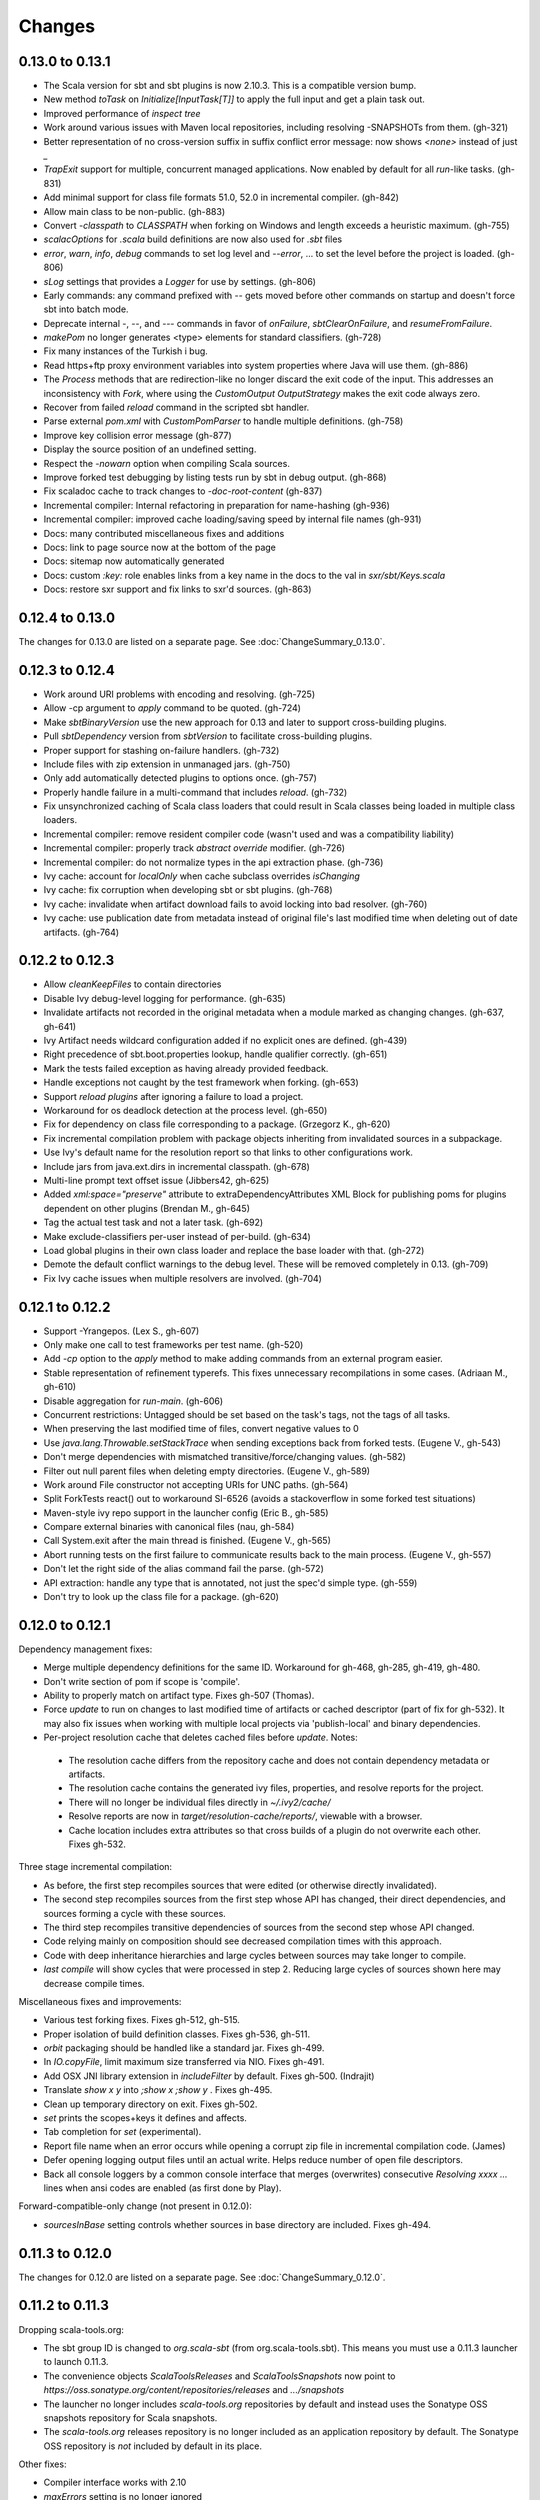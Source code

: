 =======
Changes
=======

0.13.0 to 0.13.1
~~~~~~~~~~~~~~~~

- The Scala version for sbt and sbt plugins is now 2.10.3.  This is a compatible version bump.
- New method `toTask` on `Initialize[InputTask[T]]` to apply the full input and get a plain task out.
- Improved performance of `inspect tree`
- Work around various issues with Maven local repositories, including resolving -SNAPSHOTs from them.  (gh-321)
- Better representation of no cross-version suffix in suffix conflict error message: now shows `<none>` instead of just `_`
- `TrapExit` support for multiple, concurrent managed applications.  Now enabled by default for all `run`-like tasks.  (gh-831)
- Add minimal support for class file formats 51.0, 52.0 in incremental compiler.  (gh-842)
- Allow main class to be non-public.  (gh-883)
- Convert `-classpath` to `CLASSPATH` when forking on Windows and length exceeds a heuristic maximum.  (gh-755)
- `scalacOptions` for `.scala` build definitions are now also used for `.sbt` files
- `error`, `warn`, `info`, `debug` commands to set log level and `--error`, ... to set the level before the project is loaded.  (gh-806)
- `sLog` settings that provides a `Logger` for use by settings.  (gh-806)
- Early commands: any command prefixed with `--` gets moved before other commands on startup and doesn't force sbt into batch mode.
- Deprecate internal -, --, and --- commands in favor of `onFailure`, `sbtClearOnFailure`, and `resumeFromFailure`.
- `makePom` no longer generates <type> elements for standard classifiers.  (gh-728)
- Fix many instances of the Turkish i bug.
- Read https+ftp proxy environment variables into system properties where Java will use them.  (gh-886)
- The `Process` methods that are redirection-like no longer discard the exit code of the input.  This addresses an inconsistency with `Fork`, where using the `CustomOutput` `OutputStrategy` makes the exit code always zero.
- Recover from failed `reload` command in the scripted sbt handler.
- Parse external `pom.xml` with `CustomPomParser` to handle multiple definitions. (gh-758)
- Improve key collision error message (gh-877)
- Display the source position of an undefined setting.
- Respect the `-nowarn` option when compiling Scala sources.
- Improve forked test debugging by listing tests run by sbt in debug output.  (gh-868)
- Fix scaladoc cache to track changes to `-doc-root-content` (gh-837)
- Incremental compiler: Internal refactoring in preparation for name-hashing (gh-936)
- Incremental compiler: improved cache loading/saving speed by internal file names (gh-931)
- Docs: many contributed miscellaneous fixes and additions
- Docs: link to page source now at the bottom of the page
- Docs: sitemap now automatically generated
- Docs: custom `:key:` role enables links from a key name in the docs to the val in `sxr/sbt/Keys.scala`
- Docs: restore sxr support and fix links to sxr'd sources.  (gh-863)


0.12.4 to 0.13.0
~~~~~~~~~~~~~~~~

The changes for 0.13.0 are listed on a separate page. See
:doc:`ChangeSummary_0.13.0`.

0.12.3 to 0.12.4
~~~~~~~~~~~~~~~~

- Work around URI problems with encoding and resolving. (gh-725)
- Allow -cp argument to `apply` command to be quoted.  (gh-724)
- Make `sbtBinaryVersion` use the new approach for 0.13 and later to support cross-building plugins.
- Pull `sbtDependency` version from `sbtVersion` to facilitate cross-building plugins.
- Proper support for stashing on-failure handlers.  (gh-732)
- Include files with zip extension in unmanaged jars.  (gh-750)
- Only add automatically detected plugins to options once.  (gh-757)
- Properly handle failure in a multi-command that includes `reload`. (gh-732)
- Fix unsynchronized caching of Scala class loaders that could result in Scala classes being loaded in multiple class loaders.
- Incremental compiler: remove resident compiler code (wasn't used and was a compatibility liability)
- Incremental compiler: properly track `abstract override` modifier.  (gh-726)
- Incremental compiler: do not normalize types in the api extraction phase. (gh-736)
- Ivy cache: account for `localOnly` when cache subclass overrides `isChanging`
- Ivy cache: fix corruption when developing sbt or sbt plugins. (gh-768)
- Ivy cache: invalidate when artifact download fails to avoid locking into bad resolver. (gh-760)
- Ivy cache: use publication date from metadata instead of original file's last modified time when deleting out of date artifacts.  (gh-764)

0.12.2 to 0.12.3
~~~~~~~~~~~~~~~~

- Allow `cleanKeepFiles` to contain directories
- Disable Ivy debug-level logging for performance. (gh-635)
- Invalidate artifacts not recorded in the original metadata when a module marked as changing changes. (gh-637, gh-641)
- Ivy Artifact needs wildcard configuration added if no explicit ones are defined. (gh-439)
- Right precedence of sbt.boot.properties lookup, handle qualifier correctly. (gh-651)
- Mark the tests failed exception as having already provided feedback.
- Handle exceptions not caught by the test framework when forking. (gh-653)
- Support `reload plugins` after ignoring a failure to load a project.
- Workaround for os deadlock detection at the process level. (gh-650)
- Fix for dependency on class file corresponding to a package. (Grzegorz K., gh-620)
- Fix incremental compilation problem with package objects inheriting from invalidated sources in a subpackage.
- Use Ivy's default name for the resolution report so that links to other configurations work.
- Include jars from java.ext.dirs in incremental classpath. (gh-678)
- Multi-line prompt text offset issue (Jibbers42, gh-625)
- Added `xml:space="preserve"` attribute to extraDependencyAttributes XML Block for publishing poms for plugins dependent on other plugins (Brendan M., gh-645)
- Tag the actual test task and not a later task.  (gh-692)
- Make exclude-classifiers per-user instead of per-build. (gh-634)
- Load global plugins in their own class loader and replace the base loader with that. (gh-272)
- Demote the default conflict warnings to the debug level.  These will be removed completely in 0.13. (gh-709)
- Fix Ivy cache issues when multiple resolvers are involved. (gh-704)


0.12.1 to 0.12.2
~~~~~~~~~~~~~~~~

- Support -Yrangepos. (Lex S., gh-607)
- Only make one call to test frameworks per test name.  (gh-520)
- Add `-cp` option to the `apply` method to make adding commands from an external program easier.
- Stable representation of refinement typerefs.  This fixes unnecessary recompilations in some cases. (Adriaan M., gh-610)
- Disable aggregation for `run-main`. (gh-606)
- Concurrent restrictions: Untagged should be set based on the task's tags, not the tags of all tasks.
- When preserving the last modified time of files, convert negative values to 0
- Use `java.lang.Throwable.setStackTrace` when sending exceptions back from forked tests. (Eugene V., gh-543)
- Don't merge dependencies with mismatched transitive/force/changing values. (gh-582)
- Filter out null parent files when deleting empty directories. (Eugene V., gh-589)
- Work around File constructor not accepting URIs for UNC paths.  (gh-564)
- Split ForkTests react() out to workaround SI-6526 (avoids a stackoverflow in some forked test situations)
- Maven-style ivy repo support in the launcher config (Eric B., gh-585)
- Compare external binaries with canonical files (nau, gh-584)
- Call System.exit after the main thread is finished. (Eugene V., gh-565)
- Abort running tests on the first failure to communicate results back to the main process. (Eugene V., gh-557)
- Don't let the right side of the alias command fail the parse.  (gh-572)
- API extraction: handle any type that is annotated, not just the spec'd simple type.  (gh-559)
- Don't try to look up the class file for a package.  (gh-620)

0.12.0 to 0.12.1
~~~~~~~~~~~~~~~~

Dependency management fixes:

-  Merge multiple dependency definitions for the same ID. Workaround for gh-468, gh-285, gh-419, gh-480.
-  Don't write section of pom if scope is 'compile'.
-  Ability to properly match on artifact type. Fixes gh-507 (Thomas).
-  Force `update` to run on changes to last modified time of artifacts
   or cached descriptor (part of fix for gh-532). It may also fix
   issues when working with multiple local projects via 'publish-local'
   and binary dependencies.
-  Per-project resolution cache that deletes cached files before
   `update`. Notes:

  -  The resolution cache differs from the repository cache and does not
     contain dependency metadata or artifacts.
  -  The resolution cache contains the generated ivy files, properties,
     and resolve reports for the project.
  -  There will no longer be individual files directly in `~/.ivy2/cache/`
  -  Resolve reports are now in `target/resolution-cache/reports/`, viewable with a browser.
  -  Cache location includes extra attributes so that cross builds of a
     plugin do not overwrite each other. Fixes gh-532.

Three stage incremental compilation:

-  As before, the first step recompiles sources that were edited (or
   otherwise directly invalidated).
-  The second step recompiles sources from the first step whose API has
   changed, their direct dependencies, and sources forming a cycle with
   these sources.
-  The third step recompiles transitive dependencies of sources from the
   second step whose API changed.
-  Code relying mainly on composition should see decreased compilation
   times with this approach.
-  Code with deep inheritance hierarchies and large cycles between
   sources may take longer to compile.
-  `last compile` will show cycles that were processed in step 2.
   Reducing large cycles of sources shown here may decrease compile
   times.

Miscellaneous fixes and improvements:

-  Various test forking fixes. Fixes gh-512, gh-515.
-  Proper isolation of build definition classes. Fixes gh-536, gh-511.
-  `orbit` packaging should be handled like a standard jar. Fixes gh-499.
-  In `IO.copyFile`, limit maximum size transferred via NIO. Fixes gh-491.
-  Add OSX JNI library extension in `includeFilter` by default. Fixes gh-500. (Indrajit)
-  Translate `show x y` into `;show x ;show y` . Fixes gh-495.
-  Clean up temporary directory on exit. Fixes gh-502.
-  `set` prints the scopes+keys it defines and affects.
-  Tab completion for `set` (experimental).
-  Report file name when an error occurs while opening a corrupt zip
   file in incremental compilation code. (James)
-  Defer opening logging output files until an actual write. Helps
   reduce number of open file descriptors.
-  Back all console loggers by a common console interface that merges
   (overwrites) consecutive `Resolving xxxx ...` lines when ansi codes
   are enabled (as first done by Play).

Forward-compatible-only change (not present in 0.12.0):

-  `sourcesInBase` setting controls whether sources in base directory
   are included. Fixes gh-494.

0.11.3 to 0.12.0
~~~~~~~~~~~~~~~~

The changes for 0.12.0 are listed on a separate page. See
:doc:`ChangeSummary_0.12.0`.

0.11.2 to 0.11.3
~~~~~~~~~~~~~~~~

Dropping scala-tools.org:

-  The sbt group ID is changed to `org.scala-sbt` (from
   org.scala-tools.sbt). This means you must use a 0.11.3 launcher to
   launch 0.11.3.
-  The convenience objects `ScalaToolsReleases` and
   `ScalaToolsSnapshots` now point to
   `https://oss.sonatype.org/content/repositories/releases` and
   `.../snapshots`
-  The launcher no longer includes `scala-tools.org` repositories by
   default and instead uses the Sonatype OSS snapshots repository for
   Scala snapshots.
-  The `scala-tools.org` releases repository is no longer included as
   an application repository by default. The Sonatype OSS repository is
   *not* included by default in its place.

Other fixes:

-  Compiler interface works with 2.10
-  `maxErrors` setting is no longer ignored
-  Correct test count. gh-372 (Eugene)
-  Fix file descriptor leak in process library (Daniel)
-  Buffer url input stream returned by Using.  gh-437
-  Jsch version bumped to 0.1.46. gh-403
-  JUnit test detection handles ancestors properly (Indrajit)
-  Avoid unnecessarily re-resolving plugins. gh-368
-  Substitute variables in explicit version strings and custom
   repository definitions in launcher configuration
-  Support setting sbt.version from system property, which overrides
   setting in a properties file. gh-354
-  Minor improvements to command/key suggestions

0.11.1 to 0.11.2
~~~~~~~~~~~~~~~~

Notable behavior change:

-  The local Maven repository has been removed from the launcher's list
   of default repositories, which is used for obtaining sbt and Scala
   dependencies. This is motivated by the high probability that
   including this repository was causing the various problems some users
   have with the launcher not finding some dependencies (gh-217).

Fixes:

-  gh-257 Fix invalid classifiers in pom generation (Indrajit)
-  gh-255 Fix scripted plugin descriptor (Artyom)
-  Fix forking git on windows (Stefan, Josh)
-  gh-261 Fix whitespace handling for semicolon-separated commands
-  gh-263 Fix handling of dependencies with an explicit URL
-  gh-272 Show deprecation message for `project/plugins/`

0.11.0 to 0.11.1
~~~~~~~~~~~~~~~~

Breaking change:

-  The scripted plugin is now in the `sbt` package so that it can be
   used from a named package

Notable behavior change:

-  By default, there is more logging during update: one line per
   dependency resolved and two lines per dependency downloaded. This is
   to address the appearance that sbt hangs on larger 'update's.

Fixes and improvements:

-  Show help for a key with `help <key>`
-  gh-21 Reduced memory and time overhead of incremental recompilation with signature hash based
   approach.
-  Rotate global log so that only output since last prompt is displayed
   for `last`
-  gh-169 Add support for exclusions with excludeAll and exclude methods on ModuleID. (Indrajit)
-  gh-235 Checksums configurable for launcher
-  gh-246 Invalidate `update` when `update` is invalidated for an internal project
   dependency
-  gh-138 Include plugin sources and docs in `update-sbt-classifiers`
-  gh-219 Add cleanupCommands setting to specify commands to run before interpreter exits
-  gh-46 Fix regression in caching missing classifiers for `update-classifiers` and `update-sbt-classifiers`.
-  gh-228 Set `connectInput` to true to connect standard input to forked run
-  gh-229 Limited task execution interruption using ctrl+c
-  gh-220 Properly record source dependencies from separate compilation runs in the same step.
-  gh-214 Better default behavior for classpathConfiguration for external Ivy files
-  gh-212 Fix transitive plugin dependencies.
-  gh-222 Generate section in make-pom. (Jan)
-  Build resolvers, loaders, and transformers.
-  Allow project dependencies to be modified by a setting (buildDependencies) but with the restriction that new builds cannot
   be introduced.
-  gh-174, gh-196, gh-201, gh-204, gh-207, gh-208, gh-226, gh-224, gh-253

0.10.1 to 0.11.0
~~~~~~~~~~~~~~~~

Major Improvements:

-  Move to 2.9.1 for project definitions and plugins
-  Drop support for 2.7
-  Settings overhaul, mainly to make API documentation more usable
-  Support using native libraries in `run` and `test` (but not
   `console`, for example)
-  Automatic plugin cross-versioning. Use

   ::

       addSbtPlugin("group" % "name" % "version")

   in `project/plugins.sbt` instead of `libraryDependencies += ...`
   See :doc:`/Extending/Plugins` for details

Fixes and Improvements:

-  Display all undefined settings at once, instead of only the first one
-  Deprecate separate `classpathFilter`, `defaultExcludes`, and
   `sourceFilter` keys in favor of `includeFilter` and
   `excludeFilter` explicitly scoped by `unmanagedSources`,
   `unmanagedResources`, or `unmanagedJars` as appropriate
   (Indrajit)
-  Default to using shared boot directory in `~/.sbt/boot/`
-  Can put contents of `project/plugins/` directly in `project/`
   instead. Will likely deprecate `plugins/` directory
-  Key display is context sensitive. For example, in a single project,
   the build and project axes will not be displayed
-  gh-114, gh-118, gh-121, gh-132, gh-135, gh-157: Various settings
   and error message improvements
-  gh-115: Support configuring checksums separately for `publish` and `update`
-  gh-118: Add `about` command
-  gh-118, gh-131: Improve `last` command. Aggregate `last <task>` and display all recent output for `last`
-  gh-120: Support read-only external file projects (Fred)
-  gh-128: Add `skip` setting to override recompilation change detection
-  gh-139: Improvements to pom generation (Indrajit)
-  gh-140, gh-145: Add standard manifest attributes to binary and source jars (Indrajit)
-  Allow sources used for `doc` generation to be different from sources for `compile`
-  gh-156: Made `package` an alias for `package-bin`
-  gh-162: handling of optional dependencies in pom generation

0.10.0 to 0.10.1
~~~~~~~~~~~~~~~~

Some of the more visible changes:

-  Support "provided" as a valid configuration for inter-project dependencies gh-53
-  Try out some better error messages for build.sbt in a few common situations gh-58
-  Drop "Incomplete tasks ..." line from error messages. gh-32
-  Better handling of javac logging. gc-74
-  Warn when reload discards session settings
-  Cache failing classifiers, making 'update-classifiers' a practical replacement for withSources()
-  Global settings may be provided in ~/.sbt/build.sbt gh-52
-  No need to define "sbtPlugin := true" in project/plugins/ or ~/.sbt/plugins/
-  Provide statistics and list of evicted modules in UpdateReport
-  Scope use of 'transitive-classifiers' by 'update-sbt-classifiers' and 'update-classifiers' for separate configuration.
-  Default project ID includes a hash of base directory to avoid collisions in simple cases.
-  'extra-loggers' setting to make it easier to add loggers
-  Associate ModuleID, Artifact and Configuration with a classpath entry
   (moduleID, artifact, and configuration keys). gh-41
-  Put httpclient on Ivy's classpath, which seems to speed up 'update'.

0.7.7 to 0.10.0
~~~~~~~~~~~~~~~

**Major redesign, only prominent changes listed.**

-  Project definitions in Scala 2.8.1
-  New configuration system: :doc:`/Examples/Quick-Configuration-Examples/`,
   :doc:`/Getting-Started/Full-Def`, and :doc:`/Getting-Started/Basic-Def/`
-  New task engine: :doc:`/Detailed-Topics/Tasks`
-  New multiple project support: :doc:`/Getting-Started/Full-Def`
-  More aggressive incremental recompilation for both Java and Scala sources
-  Merged plugins and processors into improved plugins system:
   :doc:`/Extending/Plugins`
-  `Web application <https://github.com/JamesEarlDouglas/xsbt-web-plugin>`_ and
   webstart support moved to plugins instead of core features
-  Fixed all of the issues in (Google Code) issue #44
-  Managed dependencies automatically updated when configuration changes
-  `update-sbt-classifiers` and `update-classifiers` tasks for
   retrieving sources and/or javadocs for dependencies, transitively
-  Improved artifact handling and configuration :doc:`/Detailed-Topics/Artifacts`
-  Tab completion parser combinators for commands and input tasks:
   :doc:`/Extending/Commands`
-  No project creation prompts anymore
-  Moved to GitHub: http://github.com/harrah/xsbt

0.7.5 to 0.7.7
~~~~~~~~~~~~~~

-  Workaround for Scala issue
   `#4426 <http://lampsvn.epfl.ch/trac/scala/ticket/4426>`_
-  Fix issue 156

0.7.4 to 0.7.5
~~~~~~~~~~~~~~

-  Joonas's update to work with Jetty 7.1 logging API changes.
-  Updated to work with Jetty 7.2 WebAppClassLoader binary
   incompatibility (issue 129).
-  Provide application and boot classpaths to tests and 'run'ning code
   according to http://gist.github.com/404272
-  Fix `provided` configuration. It is no longer included on the
   classpath of dependent projects.
-  Scala 2.8.1 is the default version used when starting a new project.
-  Updated to `Ivy 2.2.0 <http://ant.apache.org/ivy/history/2.2.0/release-notes.html>`_.
-  Trond's patches that allow configuring
   `jetty-env.xml <http://github.com/sbt/sbt/commit/5e41a47f50e6>`_
   and
   `webdefault.xml <http://github.com/sbt/sbt/commit/030e2ee91bac0>`_
-  Doug's `patch <http://github.com/sbt/sbt/commit/aa75ecf7055db>`_
   to make 'projects' command show an asterisk next to current project
-  Fixed issue 122
-  Implemented issue 118
-  Patch from Viktor and Ross for issue 123
-  (RC1) Patch from Jorge for issue 100
-  (RC1) Fix `<packaging>` type

0.7.3 to 0.7.4
~~~~~~~~~~~~~~

-  prefix continuous compilation with run number for better feedback
   when logging level is 'warn'
-  Added `pomIncludeRepository(repo: MavenRepository): Boolean` that
   can be overridden to exclude local repositories by default
-  Added `pomPostProcess(pom: Node): Node` to make advanced
   manipulation of the default pom easier (`pomExtra` already covers
   basic cases)
-  Added `reset` command to reset JLine terminal. This needs to be run
   after suspending and then resuming sbt.
-  Installer plugin is now a proper subproject of sbt.
-  Plugins can now only be Scala sources. BND should be usable in a
   plugin now.
-  More accurate detection of invalid test names. Invalid test names now
   generate an error and prevent the test action from running instead of
   just logging a warning.
-  Fix issue with using 2.8.0.RC1 compiler in tests.
-  Precompile compiler interface against 2.8.0.RC2
-  Add `consoleOptions` for specifying options to the console. It
   defaults to `compileOptions`.
-  Properly support sftp/ssh repositories using key-based
   authentication. See the updated section of the :doc:`/Detailed-Topics/Resolvers` page.
-  `def ivyUpdateLogging = UpdateLogging.DownloadOnly | Full | Quiet`.
   Default is `DownloadOnly`. `Full` will log metadata resolution
   and provide a final summary.
-  `offline` property for disabling checking for newer dynamic
   revisions (like `-SNAPSHOT`). This allows working offline with
   remote snapshots. Not honored for plugins yet.
-  History commands: `!!, !?string, !-n, !n, !string, !:n, !:` Run
   `!` to see help.
-  New section in launcher configuration `[ivy]` with a single label
   `cache-directory`. Specify this to change the cache location used
   by the launcher.
-  New label `classifiers` under `[app]` to specify classifiers of
   additional artifacts to retrieve for the application.
-  Honor `-Xfatal-warnings` option added to compiler in 2.8.0.RC2.
-  Make `scaladocTask` a `fileTask` so that it runs only when
   `index.html` is older than some input source.
-  Made it easier to create default `test-*` tasks with different
   options
-  Sort input source files for consistency, addressing scalac's issues
   with source file ordering.
-  Derive Java source file from name of class file when no
   `SourceFile` attribute is present in the class file. Improves
   tracking when `-g:none` option is used.
-  Fix `FileUtilities.unzip` to be tail-recursive again.

0.7.2 to 0.7.3
~~~~~~~~~~~~~~

-  Fixed issue with scala.library.jar not being on javac's classpath
-  Fixed buffered logging for parallel execution
-  Fixed `test-*` tab completion being permanently set on first
   completion
-  Works with Scala 2.8 trunk again.
-  Launcher: Maven local repository excluded when the Scala version is a
   snapshot. This should fix issues with out of date Scala snapshots.
-  The compiler interface is precompiled against common Scala versions
   (for this release, 2.7.7 and 2.8.0.Beta1).
-  Added `PathFinder.distinct`
-  Running multiple commands at once at the interactive prompt is now
   supported. Prefix each command with ';'.
-  Run and return the output of a process as a String with `!!` or as
   a (blocking) `Stream[String]` with `lines`.
-  Java tests + Annotation detection
-  Test frameworks can now specify annotation fingerprints. Specify the
   names of annotations and sbt discovers classes with the annotations
   on it or one of its methods. Use version 0.5 of the test-interface.
-  Detect subclasses and annotations in Java sources (really, their
   class files)
-  Discovered is new root of hierarchy representing discovered
   subclasses + annotations. `TestDefinition` no longer fulfills this
   role.
-  `TestDefinition` is modified to be name+\ `Fingerprint` and
   represents a runnable test. It need not be `Discovered`, but could
   be file-based in the future, for example.
-  Replaced testDefinitionClassNames method with `fingerprints` in
   `CompileConfiguration`.
-  Added foundAnnotation to `AnalysisCallback`
-  Added `Runner2`, `Fingerprint`, `AnnotationFingerprint`, and
   `SubclassFingerprint` to the test-interface. Existing test
   frameworks should still work. Implement `Runner2` to use
   fingerprints other than `SubclassFingerprint`.

0.7.1 to 0.7.2
~~~~~~~~~~~~~~

-  `Process.apply` no longer uses `CommandParser`. This should fix
   issues with the android-plugin.
-  Added `sbt.impl.Arguments` for parsing a command like a normal
   action (for `Processor`\ s)
-  Arguments are passed to `javac` using an argument file (`@`)
-  Added `webappUnmanaged: PathFinder` method to
   `DefaultWebProject`. Paths selected by this `PathFinder` will not
   be pruned by `prepare-webapp` and will not be packaged by
   `package`. For example, to exclude the GAE datastore directory:
   `scala   override def webappUnmanaged =     (temporaryWarPath / "WEB-INF" / "appengine-generated" ***)`
-  Added some String generation methods to `PathFinder`: `toString`
   for debugging and `absString` and `relativeString` for joining
   the absolute (relative) paths by the platform separator.
-  Made tab completors lazier to reduce startup time.
-  Fixed `console-project` for custom subprojects
-  `Processor` split into `Processor`/`BasicProcessor`.
   `Processor` provides high level of integration with command
   processing. `BasicProcessor` operates on a `Project` but does not
   affect command processing.
-  Can now use `Launcher` externally, including launching `sbt`
   outside of the official jar. This means a `Project` can now be
   created from tests.
-  Works with Scala 2.8 trunk
-  Fixed logging level behavior on subprojects.
-  All sbt code is now at http://github.com/harrah/xsbt in one project.

0.7.0 to 0.7.1
~~~~~~~~~~~~~~

-  Fixed Jetty 7 support to work with JRebel
-  Fixed make-pom to generate valid dependencies section

0.5.6 to 0.7.0
~~~~~~~~~~~~~~

-  Unifed batch and interactive commands. All commands that can be
   executed at interactive prompt can be run from the command line. To
   run commands and then enter interactive prompt, make the last command
   'shell'.
-  Properly track certain types of synthetic classes, such as for
   comprehension with >30 clauses, during compilation.
-  Jetty 7 support
-  Allow launcher in the project root directory or the `lib`
   directory. The jar name must have the form `'sbt-launch.jar'` in
   order to be excluded from the classpath.
-  Stack trace detail can be controlled with `'on'`, `'off'`,
   `'nosbt'`, or an integer level. `'nosbt'` means to show stack
   frames up to the first `sbt` method. An integer level denotes the
   number of frames to show for each cause. This feature is courtesty of
   Tony Sloane.
-  New action 'test-run' method that is analogous to 'run', but for test
   classes.
-  New action 'clean-plugins' task that clears built plugins (useful for
   plugin development).
-  Can provide commands from a file with new command: `<filename`
-  Can provide commands over loopback interface with new command:
   `<port`
-  Scala version handling has been completely redone.
-  The version of Scala used to run sbt (currently 2.7.7) is decoupled
   from the version used to build the project.
-  Changing between Scala versions on the fly is done with the command:
   `++<version>`
-  Cross-building is quicker. The project definition does not need to be
   recompiled against each version in the cross-build anymore.
-  Scala versions are specified in a space-delimited list in the
   `build.scala.versions` property.
-  Dependency management:
-  `make-pom` task now uses custom pom generation code instead of
   Ivy's pom writer.
-  Basic support for writing out Maven-style repositories to the pom
-  Override the 'pomExtra' method to provide XML (`scala.xml.NodeSeq`)
   to insert directly into the generated pom.
-  Complete control over repositories is now possible by overriding
   `ivyRepositories`.
-  The interface to Ivy can be used directly.
-  Test framework support is now done through a uniform test interface.
   Implications:
-  New versions of specs, ScalaCheck, and ScalaTest are supported as
   soon as they are released.
-  Support is better, since the test framework authors provide the
   implementation.
-  Arguments can be passed to the test framework. For example: {{{ >
   test-only your.test -- -a -b -c }}}
-  Can provide custom task start and end delimiters by defining the
   system properties `sbt.start.delimiter` and `sbt.end.delimiter`.
-  Revamped launcher that can launch Scala applications, not just
   `sbt`
-  Provide a configuration file to the launcher and it can download the
   application and its dependencies from a repository and run it.
-  sbt's configuration can be customized. For example,
-  The `sbt` version to use in projects can be fixed, instead of read
   from `project/build.properties`.
-  The default values used to create a new project can be changed.
-  The repositories used to fetch `sbt` and its dependencies,
   including Scala, can be configured.
-  The location `sbt` is retrieved to is configurable. For example,
   `/home/user/.ivy2/sbt/` could be used instead of `project/boot/`.

0.5.5 to 0.5.6
~~~~~~~~~~~~~~

-  Support specs specifications defined as classes
-  Fix specs support for 1.6
-  Support ScalaTest 1.0
-  Support ScalaCheck 1.6
-  Remove remaining uses of structural types

0.5.4 to 0.5.5
~~~~~~~~~~~~~~

-  Fixed problem with classifier support and the corresponding test
-  No longer need `"->default"` in configurations (automatically
   mapped).
-  Can specify a specific nightly of Scala 2.8 to use (for example:
   `2.8.0-20090910.003346-+`)
-  Experimental support for searching for project
   (`-Dsbt.boot.search=none|only|root-first|nearest`)
-  Fix issue where last path component of local repository was dropped
   if it did not exist.
-  Added support for configuring repositories on a per-module basis.
-  Unified batch-style and interactive-style commands. All commands that
   were previously interactive-only should be available batch-style.
   'reboot' does not pick up changes to 'scala.version' properly,
   however.

0.5.2 to 0.5.4
~~~~~~~~~~~~~~

-  Many logging related changes and fixes. Added `FilterLogger` and
   cleaned up interaction between `Logger`, scripted testing, and the
   builder projects. This included removing the `recordingDepth` hack
   from Logger. Logger buffering is now enabled/disabled per thread.
-  Fix `compileOptions` being fixed after the first compile
-  Minor fixes to output directory checking
-  Added `defaultLoggingLevel` method for setting the initial level of
   a project's `Logger`
-  Cleaned up internal approach to adding extra default configurations
   like `plugin`
-  Added `syncPathsTask` for synchronizing paths to a target directory
-  Allow multiple instances of Jetty (new `jettyRunTasks` can be
   defined with different ports)
-  `jettyRunTask` accepts configuration in a single configuration
   wrapper object instead of many parameters
-  Fix web application class loading (issue #35) by using
   `jettyClasspath=testClasspath---jettyRunClasspath` for loading
   Jetty. A better way would be to have a `jetty` configuration and
   have `jettyClasspath=managedClasspath('jetty')`, but this maintains
   compatibility.
-  Copy resources to `target/resources` and `target/test-resources`
   using `copyResources` and `copyTestResources` tasks. Properly
   include all resources in web applications and classpaths (issue #36).
   `mainResources` and `testResources` are now the definitive
   methods for getting resources.
-  Updated for 2.8 (`sbt` now compiles against September 11, 2009
   nightly build of Scala)
-  Fixed issue with position of `^` in compile errors
-  Changed order of repositories (local, shared, Maven Central, user,
   Scala Tools)
-  Added Maven Central to resolvers used to find Scala library/compiler
   in launcher
-  Fixed problem that prevented detecting user-specified subclasses
-  Fixed exit code returned when exception thrown in main thread for
   `TrapExit`
-  Added `javap` task to `DefaultProject`. It has tab completion on
   compiled project classes and the run classpath is passed to `javap`
   so that library classes are available. Examples: ::

       > javap your.Clazz
       > javap -c scala.List

-  Added `exec` task. Mixin `Exec` to project definition to use.
   This forks the command following `exec`. Examples: ::

       > exec echo Hi
       > exec find src/main/scala -iname *.scala -exec wc -l {} ;

-  Added `sh` task for users with a unix-style shell available (runs
   `/bin/sh -c <arguments>`). Mixin `Exec` to project definition to
   use. Example: ::

       > sh find src/main/scala -iname *.scala | xargs cat | wc -l

-  Proper dependency graph actions (previously was an unsupported
   prototype): `graph-src` and `graph-pkg` for source dependency
   graph and quasi-package dependency graph (based on source directories
   and source dependencies)
-  Improved Ivy-related code to not load unnecessary default settings
-  Fixed issue #39 (sources were not relative in src package)
-  Implemented issue #38 (`InstallProject` with 'install' task)
-  Vesa's patch for configuring the output of forked Scala/Java and
   processes
-  Don't buffer logging of forked `run` by default
-  Check `Project.terminateWatch` to determine if triggered execution
   should stop for a given keypress.
-  Terminate triggered execution only on 'enter' by default (previously,
   any keypress stopped it)
-  Fixed issue #41 (parent project should not declare jar artifact)
-  Fixed issue #42 (search parent directories for `ivysettings.xml`)
-  Added support for extra attributes with Ivy. Use
   `extra(key -> value)` on `ModuleIDs` and `Artifacts`. To define
   for a project's ID: ::

      override def projectID = super.projectID extra(key -> value)

   To specify in a dependency: ::

       val dep = normalID extra(key -> value)

0.5.1 to 0.5.2
~~~~~~~~~~~~~~

-  Fixed problem where dependencies of `sbt` plugins were not on the
   compile classpath
-  Added `execTask` that runs an `sbt.ProcessBuilder` when invoked
-  Added implicit conversion from `scala.xml.Elem` to
   `sbt.ProcessBuilder` that takes the element's text content, trims
   it, and splits it around whitespace to obtain the command.
-  Processes can now redirect standard input (see run with Boolean
   argument or !< operator on `ProcessBuilder`), off by default
-  Made scripted framework a plugin and scripted tests now go in
   `src/sbt-test` by default
-  Can define and use an sbt test framework extension in a project
-  Fixed `run` action swallowing exceptions
-  Fixed tab completion for method tasks for multi-project builds
-  Check that tasks in `compoundTask` do not reference static tasks
-  Make `toString` of `Path`\ s in subprojects relative to root
   project directory
-  `crossScalaVersions` is now inherited from parent if not specified
-  Added `scala-library.jar` to the `javac` classpath
-  Project dependencies are added to published `ivy.xml`
-  Added dependency tracking for Java sources using classfile parsing
   (with the usual limitations)
-  Added `Process.cat` that will send contents of `URL`\ s and
   `File`\ s to standard output. Alternatively, `cat` can be used on
   a single `URL` or `File`. Example: ::

       import java.net.URL
       import java.io.File
       val spde = new URL("http://technically.us/spde/About")
       val dispatch = new URL("http://databinder.net/dispatch/About")
       val build = new File("project/build.properties")
       cat(spde, dispatch, build) #| "grep -i scala" !

0.4.6 to 0.5/0.5.1
~~~~~~~~~~~~~~~~~~

-  Fixed `ScalaTest` framework dropping stack traces
-  Publish only public configurations by default
-  Loader now adds `.m2/repository` for downloading Scala jars
-  Can now fork the compiler and runner and the runner can use a
   different working directory.
-  Maximum compiler errors shown is now configurable
-  Fixed rebuilding and republishing released versions of `sbt`
   against new Scala versions (attempt #2)
-  Fixed snapshot reversion handling (Ivy needs changing pattern set on
   cache, apparently)
-  Fixed handling of default configuration when
   `useMavenConfiguration` is `true`
-  Cleanup on Environment, Analysis, Conditional, `MapUtilities`, and
   more...
-  Tests for Environment, source dependencies, library dependency
   management, and more...
-  Dependency management and multiple Scala versions
-  Experimental plugin for producing project bootstrapper in a
   self-extracting jar
-  Added ability to directly specify `URL` to use for dependency with
   the `from(url: URL)` method defined on `ModuleID`
-  Fixed issue #30
-  Support cross-building with `+` when running batch actions
-  Additional flattening for project definitions: sources can go either
   in `project/build/src` (recursively) or `project/build` (flat)
-  Fixed manual `reboot` not changing the version of Scala when it is
   manually `set`
-  Fixed tab completion for cross-building
-  Fixed a class loading issue with web applications

0.4.5 to 0.4.6
~~~~~~~~~~~~~~

-  Publishing to ssh/sftp/filesystem repository supported
-  Exception traces are printed by default
-  Fixed warning message about no `Class-Path` attribute from showing
   up for `run`
-  Fixed `package-project` operation
-  Fixed `Path.fromFile`
-  Fixed issue with external process output being lost when sent to a
   `BufferedLogger` with `parallelExecution` enabled.
-  Preserve history across `clean`
-  Fixed issue with making relative path in jar with wrong separator
-  Added cross-build functionality (prefix action with `+`).
-  Added methods `scalaLibraryJar` and `scalaCompilerJar` to
   `FileUtilities`
-  Include project dependencies for `deliver`/`publish`
-  Add Scala dependencies for `make-pom`/`deliver`/`publish`,
   which requires these to depend on `package`
-  Properly add compiler jar to run/test classpaths when main sources
   depend on it
-  `TestFramework` root `ClassLoader` filters compiler classes used
   by `sbt`, which is required for projects using the compiler.
-  Better access to dependencies:
-  `mainDependencies` and `testDependencies` provide an analysis of
   the dependencies of your code as determined during compilation
-  `scalaJars` is deprecated, use `mainDependencies.scalaJars`
   instead (provides a `PathFinder`, which is generally more useful)
-  Added `jettyPort` method to `DefaultWebProject`.
-  Fixed `package-project` to exclude `project/boot` and
   `project/build/target`
-  Support specs 1.5.0 for Scala 2.7.4 version.
-  Parallelization at the subtask level
-  Parallel test execution at the suite/specification level.

0.4.3 to 0.4.5
~~~~~~~~~~~~~~

-  Sorted out repository situation in loader
-  Added support for `http_proxy` environment variable
-  Added `download` method from Nathan to `FileUtilities` to
   retrieve the contents of a URL.
-  Added special support for compiler plugins, see CompilerPlugins page.
-  `reload` command in scripted tests will now properly handle
   success/failure
-  Very basic support for Java sources: Java sources under
   `src/main/java` and `src/test/java` will be compiled.
-  `parallelExecution` defaults to value in parent project if there is
   one.
-  Added 'console-project' that enters the Scala interpreter with the
   current `Project` bound to the variable `project`.
-  The default Ivy cache manager is now configured with
   `useOrigin=true` so that it doesn't cache artifacts from the local
   filesystem.
-  For users building from trunk, if a project specifies a version of
   `sbt` that ends in `-SNAPSHOT`, the loader will update `sbt`
   every time it starts up. The trunk version of `sbt` will always end
   in `-SNAPSHOT` now.
-  Added automatic detection of classes with main methods for use when
   `mainClass` is not explicitly specified in the project definition.
   If exactly one main class is detected, it is used for `run` and
   `package`. If multiple main classes are detected, the user is
   prompted for which one to use for `run`. For `package`, no
   `Main-Class` attribute is automatically added and a warning is
   printed.
-  Updated build to cross-compile against Scala 2.7.4.
-  Fixed `proguard` task in `sbt`'s project definition
-  Added `manifestClassPath` method that accepts the value for the
   `Class-Path` attribute
-  Added `PackageOption` called `ManifestAttributes` that accepts
   `(java.util.jar.Attributes.Name, String)` or `(String, String)`
   pairs and adds them to the main manifest attributes
-  Fixed some situations where characters would not be echoed at prompts
   other than main prompt.
-  Fixed issue #20 (use `http_proxy` environment variable)
-  Implemented issue #21 (native process wrapper)
-  Fixed issue #22 (rebuilding and republishing released versions of
   `sbt` against new Scala versions, specifically Scala 2.7.4)
-  Implemented issue #23 (inherit inline repositories declared in parent
   project)

0.4 to 0.4.3
~~~~~~~~~~~~

-  Direct dependencies on Scala libraries are checked for version
   equality with `scala.version`
-  Transitive dependencies on `scala-library` and `scala-compiler`
   are filtered
-  They are fixed by `scala.version` and provided on the classpath by
   `sbt`
-  To access them, use the `scalaJars` method,
   `classOf[ScalaObject].getProtectionDomain.getCodeSource`, or
   mainCompileConditional.analysis.allExternals
-  The configurations checked/filtered as described above are
   configurable. Nonstandard configurations are not checked by default.
-  Version of `sbt` and Scala printed on startup
-  Launcher asks if you want to try a different version if `sbt` or
   Scala could not be retrieved.
-  After changing `scala.version` or `sbt.version` with `set`,
   note is printed that `reboot` is required.
-  Moved managed dependency actions to `BasicManagedProject`
   (`update` is now available on `ParentProject`)
-  Cleaned up `sbt`'s build so that you just need to do `update` and
   `full-build` to build from source. The trunk version of `sbt`
   will be available for use from the loader.
-  The loader is now a subproject.
-  For development, you'll still want the usual actions (such as
   `package`) for the main builder and `proguard` to build the
   loader.
-  Fixed analysis plugin improperly including traits/abstract classes in
   subclass search
-  `ScalaProject`\ s already had everything required to be parent
   projects: flipped the switch to enable it
-  Proper method task support in scripted tests (`package` group tests
   rightly pass again)
-  Improved tests in loader that check that all necessary libraries were
   downloaded properly

0.3.7 to 0.4
~~~~~~~~~~~~

-  Fixed issue with `build.properties` being unnecessarily updated in
   sub-projects when loading.
-  Added method to compute the SHA-1 hash of a `String`
-  Added pack200 methods
-  Added initial process interface
-  Added initial webstart support
-  Added gzip methods
-  Added `sleep` and `newer` commands to scripted testing.
-  Scripted tests now test the version of `sbt` being built instead of
   the version doing the building.
-  `testResources` is put on the test classpath instead of
   `testResourcesPath`
-  Added `jetty-restart`, which does `jetty-stop` and then
   `jetty-run`
-  Added automatic reloading of default web application
-  Changed packaging behaviors (still likely to change)
-  Inline configurations now allowed (can be used with configurations in
   inline XML)
-  Split out some code related to managed dependencies from
   `BasicScalaProject` to new class `BasicManagedProject`
-  Can specify that maven-like configurations should be automatically
   declared
-  Fixed problem with nested modules being detected as tests
-  `testResources`, `integrationTestResources`, and
   `mainResources` should now be added to appropriate classpaths
-  Added project organization as a property that defaults to inheriting
   from the parent project.
-  Project creation now prompts for the organization.
-  Added method tasks, which are top-level actions with parameters.
-  Made `help`, `actions`, and `methods` commands available to
   batch-style invocation.
-  Applied Mikko's two fixes for webstart and fixed problem with
   pack200+sign. Also, fixed nonstandard behavior when gzip enabled.
-  Added `control` method to `Logger` for action lifecycle logging
-  Made standard logging level convenience methods final
-  Made `BufferedLogger` have a per-actor buffer instead of a global
   buffer
-  Added a `SynchronizedLogger` and a `MultiLogger` (intended to be
   used with the yet unwritten `FileLogger`)
-  Changed method of atomic logging to be a method `logAll` accepting
   `List[LogEvent]` instead of `doSynchronized`
-  Improved action lifecycle logging
-  Parallel logging now provides immediate feedback about starting an
   action
-  General cleanup, including removing unused classes and methods and
   reducing dependencies between classes
-  `run` is now a method task that accepts options to pass to the
   `main` method (`runOptions` has been removed, `runTask` is no
   longer interactive, and `run` no longer starts a console if
   `mainClass` is undefined)
-  Major task execution changes:
-  Tasks automatically have implicit dependencies on tasks with the same
   name in dependent projects
-  Implicit dependencies on interactive tasks are ignored, explicit
   dependencies produce an error
-  Interactive tasks must be executed directly on the project on which
   they are defined
-  Method tasks accept input arguments (`Array[String]`) and
   dynamically create the task to run
-  Tasks can depend on tasks in other projects
-  Tasks are run in parallel breadth-first style
-  Added `test-only` method task, which restricts the tests to run to
   only those passed as arguments.
-  Added `test-failed` method task, which restricts the tests to run.
   First, only tests passed as arguments are run. If no tests are
   passed, no filtering is done. Then, only tests that failed the
   previous run are run.
-  Added `test-quick` method task, which restricts the tests to run.
   First, only tests passed as arguments are run. If no tests are
   passed, no filtering is done. Then, only tests that failed the
   previous run or had a dependency change are run.
-  Added launcher that allows declaring version of sbt/scala to build
   project with.
-  Added tab completion with ~
-  Added basic tab completion for method tasks, including `test-*`
-  Changed default pack options to be the default options of
   Pack200.Packer
-  Fixed ~ behavior when action doesn't exist

0.3.6 to 0.3.7
~~~~~~~~~~~~~~

-  Improved classpath methods
-  Refactored various features into separate project traits
-  `ParentProject` can now specify dependencies
-  Support for `optional` scope
-  More API documentation
-  Test resource paths provided on classpath for testing
-  Added some missing read methods in `FileUtilities`
-  Added scripted test framework
-  Change detection using hashes of files
-  Fixed problem with manifests not being generated (bug #14)
-  Fixed issue with scala-tools repository not being included by default
   (again)
-  Added option to set ivy cache location (mainly for testing)
-  trace is no longer a logging level but a flag enabling/disabling
   stack traces
-  Project.loadProject and related methods now accept a Logger to use
-  Made hidden files and files that start with `'.'` excluded by
   default (`'.*'` is required because subversion seems to not mark
   `.svn` directories hidden on Windows)
-  Implemented exit codes
-  Added continuous compilation command `cc`

0.3.5 to 0.3.6
~~~~~~~~~~~~~~

-  Fixed bug #12.
-  Compiled with 2.7.2.

0.3.2 to 0.3.5
~~~~~~~~~~~~~~

-  Fixed bug #11.
-  Fixed problem with dependencies where source jars would be used
   instead of binary jars.
-  Fixed scala-tools not being used by default for inline
   configurations.
-  Small dependency management error message correction
-  Slight refactoring for specifying whether scala-tools releases gets
   added to configured resolvers
-  Separated repository/dependency overriding so that repositories can
   be specified inline for use with `ivy.xml` or `pom.xml` files
-  Added ability to specify Ivy XML configuration in Scala.
-  Added `clean-cache` action for deleting Ivy's cache
-  Some initial work towards accessing a resource directory from tests
-  Initial tests for `Path`
-  Some additional `FileUtilities` methods, some `FileUtilities`
   method adjustments and some initial tests for `FileUtilities`
-  A basic framework for testing `ReflectUtilities`, not run by
   default because of run time
-  Minor cleanup to `Path` and added non-empty check to path
   components
-  Catch additional exceptions in `TestFramework`
-  Added `copyTask` task creation method.
-  Added `jetty-run` action and added ability to package war files.
-  Added `jetty-stop` action.
-  Added `console-quick` action that is the same as `console` but
   doesn't compile sources first.
-  Moved some custom `ClassLoader`\ s to `ClasspathUtilities` and
   improved a check.
-  Added ability to specify hooks to call before `sbt` shuts down.
-  Added `zip`, `unzip` methods to `FileUtilities`
-  Added `append` equivalents to `write*` methods in
   `FileUtilites`
-  Added first draft of integration testing
-  Added batch command `compile-stats`
-  Added methods to create tasks that have basic conditional execution
   based on declared sources/products of the task
-  Added `newerThan` and `olderThan` methods to `Path`
-  Added `reload` action to reread the project definition without
   losing the performance benefits of an already running jvm
-  Added `help` action to tab completion
-  Added handling of (effectively empty) scala source files that create
   no class files: they are always interpreted as modified.
-  Added prompt to retry project loading if compilation fails
-  `package` action now uses `fileTask` so that it only executes if
   files are out of date
-  fixed `ScalaTest` framework wrapper so that it fails the `test`
   action if tests fail
-  Inline dependencies can now specify configurations

0.3.1 to 0.3.2
~~~~~~~~~~~~~~

-  Compiled jar with Java 1.5.

0.3 to 0.3.1
~~~~~~~~~~~~

-  Fixed bugs #8, #9, and #10.

0.2.3 to 0.3
~~~~~~~~~~~~

-  Version change only for first release.

0.2.2 to 0.2.3
~~~~~~~~~~~~~~

-  Added tests for `Dag`, `NameFilter`, `Version`
-  Fixed handling of trailing `*`\ s in `GlobFilter` and added some
   error-checking for control characters, which `Pattern` doesn't seem
   to like
-  Fixed `Analysis.allProducts` implementation
-  It previously returned the sources instead of the generated classes
-  Will only affect the count of classes (it should be correct now) and
   the debugging of missed classes (erroneously listed classes as
   missed)
-  Made some implied preconditions on `BasicVersion` and
   `OpaqueVersion` explicit
-  Made increment version behavior in `ScalaProject` easier to
   overload
-  Added `Seq[..Option]` alternative to `...Option*` for tasks
-  Documentation generation fixed to use latest value of version
-  Fixed `BasicVersion.incrementMicro`
-  Fixed test class loading so that `sbt` can test the version of
   `sbt` being developed (previously, the classes from the executing
   version of `sbt` were tested)

0.2.1 to 0.2.2
~~~~~~~~~~~~~~

-  Package name is now a call-by-name parameter for the package action
-  Fixed release action calling compile multiple times

0.2.0 to 0.2.1
~~~~~~~~~~~~~~

-  Added some action descriptions
-  jar name now comes from normalized name (lowercased and spaces to
   dashes)
-  Some cleanups related to creating filters
-  Path should only 'get' itself if the underlying file exists to be
   consistent with other `PathFinders`
-  Added `---` operator for `PathFinder` that excludes paths from
   the `PathFinder` argument
-  Removed `***` operator on `PathFinder`
-  `**` operator on `PathFinder` matches all descendents or self
   that match the `NameFilter` argument
-  The above should fix bug `#6`
-  Added version increment and release actions.
-  Can now build sbt with sbt. Build scripts `build` and `clean`
   will still exist.

0.1.9 to 0.2.0
~~~~~~~~~~~~~~

-  Implemented typed properties and access to system properties
-  Renamed `metadata` directory to `project`
-  Information previously in `info` file now obtained by properties:
-  `info.name --> name`
-  `info.currentVersion --> version`
-  Concrete `Project` subclasses should have a constructor that
   accepts a single argument of type `ProjectInfo` (argument
   `dependencies: Iterable[Project]` has been merged into
   `ProjectInfo`)

0.1.8 to 0.1.9
~~~~~~~~~~~~~~

-  Better default implementation of `allSources`.
-  Generate warning if two jars on classpath have the same name.
-  Upgraded to specs 1.4.0
-  Upgraded to `ScalaCheck` 1.5
-  Changed some update options to be final vals instead of objects.
-  Added some more API documentation.
-  Removed release action.
-  Split compilation into separate main and test compilations.
-  A failure in a `ScalaTest` run now fails the test action.
-  Implemented reporters for `compile/scaladoc`, `ScalaTest`,
   `ScalaCheck`, and `specs` that delegate to the appropriate
   `sbt.Logger`.

0.1.7 to 0.1.8
~~~~~~~~~~~~~~

-  Improved configuring of tests to exclude.
-  Simplified version handling.
-  Task `&&` operator properly handles dependencies of tasks it
   combines.
-  Changed method of inline library dependency declarations to be
   simpler.
-  Better handling of errors in parallel execution.

0.1.6 to 0.1.7
~~~~~~~~~~~~~~

-  Added graph action to generate dot files (for graphiz) from
   dependency information (work in progress).
-  Options are now passed to tasks as varargs.
-  Redesigned `Path` properly, including `PathFinder` returning a
   `Set[Path]` now instead of `Iterable[Path]`.
-  Moved paths out of `ScalaProject` and into `BasicProjectPaths` to
   keep path definitions separate from task definitions.
-  Added initial support for managing third-party libraries through the
   `update` task, which must be explicitly called (it is not a
   dependency of compile or any other task). This is experimental,
   undocumented, and known to be incomplete.
-  Parallel execution implementation at the project level, disabled by
   default. To enable, add:
   `scala  override def parallelExecution = true` to your project
   definition. In order for logging to make sense, all project logging
   is buffered until the project is finished executing. Still to be done
   is some sort of notification of project execution (which ones are
   currently executing, how many remain)
-  `run` and `console` are now specified as "interactive" actions,
   which means they are only executed on the project in which they are
   defined when called directly, and not on all dependencies. Their
   dependencies are still run on dependent projects.
-  Generalized conditional tasks a bit. Of note is that analysis is no
   longer required to be in metadata/analysis, but is now in
   target/analysis by default.
-  Message now displayed when project definition is recompiled on
   startup
-  Project no longer inherits from Logger, but now has a log member.
-  Dependencies passed to `project` are checked for null (may help
   with errors related to initialization/circular dependencies)
-  Task dependencies are checked for null
-  Projects in a multi-project configuration are checked to ensure that
   output paths are different (check can be disabled)
-  Made `update` task globally synchronized because Ivy is not
   thread-safe.
-  Generalized test framework, directly invoking frameworks now (used
   reflection before).
-  Moved license files to licenses/
-  Added support for `specs` and some support for `ScalaTest` (the
   test action doesn't fail if `ScalaTest` tests fail).
-  Added `specs`, `ScalaCheck`, `ScalaTest` jars to lib/
-  These are now required for compilation, but are optional at runtime.
-  Added the appropriate licenses and notices.
-  Options for `update` action are now taken from updateOptions
   member.
-  Fixed `SbtManager` inline dependency manager to work properly.
-  Improved Ivy configuration handling (not compiled with test
   dependencies yet though).
-  Added case class implementation of `SbtManager` called
   `SimpleManager`.
-  Project definitions not specifying dependencies can now use just a
   single argument constructor.

0.1.5 to 0.1.6
~~~~~~~~~~~~~~

-  `run` and `console` handle `System.exit` and multiple threads
   in user code under certain circumstances (see RunningProjectCode).

0.1.4 to 0.1.5
~~~~~~~~~~~~~~

-  Generalized interface with plugin (see `AnalysisCallback`)
-  Split out task implementations and paths from `Project` to
   `ScalaProject`
-  Subproject support (changed required project constructor signature:
   see `sbt/DefaultProject.scala`)
-  Can specify dependencies between projects
-  Execute tasks across multiple projects
-  Classpath of all dependencies included when compiling
-  Proper inter-project source dependency handling
-  Can change to a project in an interactive session to work only on
   that project (and its dependencies)
-  External dependency handling
-  Tracks non-source dependencies (compiled classes and jars)
-  Requires each class to be provided by exactly one classpath element
   (This means you cannot have two versions of the same class on the
   classpath, e.g. from two versions of a library)
-  Changes in a project propagate the right source recompilations in
   dependent projects
-  Consequences:
-  Recompilation when changing java/scala version
-  Recompilation when upgrading libraries (again, as indicated in the
   second point, situations where you have library-1.0.jar and
   library-2.0.jar on the classpath at the same time are not handled
   predictably. Replacing library-1.0.jar with library-2.0.jar should
   work as expected.)
-  Changing sbt version will recompile project definitions

0.1.3 to 0.1.4
~~~~~~~~~~~~~~

-  Autodetection of Project definitions.
-  Simple tab completion/history in an interactive session with JLine
-  Added descriptions for most actions

0.1.2 to 0.1.3
~~~~~~~~~~~~~~

-  Dependency management between tasks and auto-discovery tasks.
-  Should work on Windows.

0.1.1 to 0.1.2
~~~~~~~~~~~~~~

-  Should compile/build on Java 1.5
-  Fixed run action implementation to include scala library on classpath
-  Made project configuration easier

0.1 to 0.1.1
~~~~~~~~~~~~

-  Fixed handling of source files without a package
-  Added easy project setup
